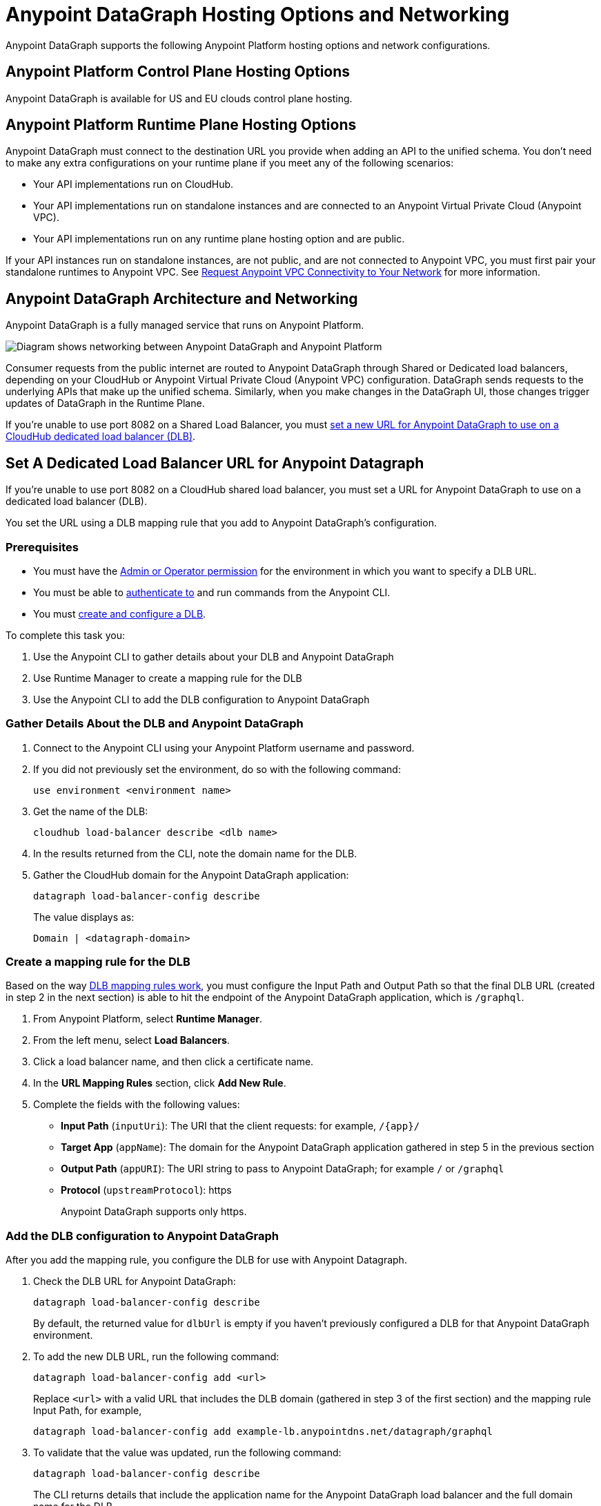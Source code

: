 = Anypoint DataGraph Hosting Options and Networking

Anypoint DataGraph supports the following Anypoint Platform hosting options and network configurations.

== Anypoint Platform Control Plane Hosting Options

Anypoint DataGraph is available for US and EU clouds control plane hosting.

== Anypoint Platform Runtime Plane Hosting Options

Anypoint DataGraph must connect to the destination URL you provide when adding an API to the unified schema. You don't need to make any extra configurations on your runtime plane if you meet any of the following scenarios:

* Your API implementations run on CloudHub.
* Your API implementations run on standalone instances and are connected to an Anypoint Virtual Private Cloud (Anypoint VPC).
* Your API implementations run on any runtime plane hosting option and are public.

If your API instances run on standalone instances, are not public, and are not connected to Anypoint VPC, you must first pair your standalone runtimes to Anypoint VPC. See https://docs.mulesoft.com/runtime-manager/to-request-vpc-connectivity[Request Anypoint VPC Connectivity to Your Network^] for more information.

== Anypoint DataGraph Architecture and Networking

Anypoint DataGraph is a fully managed service that runs on Anypoint Platform.

image::datagraph-network-architecture.png[Diagram shows networking between Anypoint DataGraph and Anypoint Platform]

Consumer requests from the public internet are routed to Anypoint DataGraph through Shared or Dedicated load balancers, depending on your CloudHub or Anypoint Virtual Private Cloud (Anypoint VPC) configuration. DataGraph sends requests to the underlying APIs that make up the unified schema. Similarly, when you make changes in the DataGraph UI, those changes trigger updates of DataGraph in the Runtime Plane.

If you’re unable to use port 8082 on a Shared Load Balancer, you must xref:hosting-options.adoc#set-a-dedicated-load-balancer-url-for-anypoint-datagraph[set a new URL for Anypoint DataGraph to use on a CloudHub dedicated load balancer (DLB)].

[set-a-dedicated-load-balancer-url-for-anypoint-datagraph]
== Set A Dedicated Load Balancer URL for Anypoint Datagraph

If you’re unable to use port 8082 on a CloudHub shared load balancer, you must set a URL for Anypoint DataGraph to use on a dedicated load balancer (DLB).

You set the URL using a DLB mapping rule that you add to Anypoint DataGraph’s configuration.

=== Prerequisites

* You must have the xref:permissions.adoc[Admin or Operator permission] for the environment in which you want to specify a DLB URL.
* You must be able to https://docs.mulesoft.com/runtime-manager/anypoint-platform-cli#authentication[authenticate to^] and run commands from the Anypoint CLI.
* You must https://docs.mulesoft.com/runtime-manager/cloudhub-dedicated-load-balancer#create-and-configure-a-dedicated-load-balancer[create and configure a DLB^].

To complete this task you:

. Use the Anypoint CLI to gather details about your DLB and Anypoint DataGraph
. Use Runtime Manager to create a mapping rule for the DLB
. Use the Anypoint CLI to add the DLB configuration to Anypoint DataGraph

=== Gather Details About the DLB and Anypoint DataGraph

. Connect to the Anypoint CLI using your Anypoint Platform username and password.
. If you did not previously set the environment, do so with the following command:
+
`use environment <environment name>`
. Get the name of the DLB:
+
`cloudhub load-balancer describe <dlb name>`
. In the results returned from the CLI, note the domain name for the DLB.
. Gather the CloudHub domain for the Anypoint DataGraph application:
+
`datagraph load-balancer-config describe`
+
The value displays as:
+
`Domain |  <datagraph-domain>`

=== Create a mapping rule for the DLB

Based on the way https://docs.mulesoft.com/runtime-manager/lb-mapping-rules[DLB mapping rules work^], you must configure the Input Path and Output Path so that the final DLB URL (created in step 2 in the next section) is able to hit the endpoint of the Anypoint DataGraph application, which is  `/graphql`.

. From Anypoint Platform, select *Runtime Manager*.
. From the left menu, select *Load Balancers*.
. Click a load balancer name, and then click a certificate name.
. In the *URL Mapping Rules* section, click *Add New Rule*.
. Complete the fields with the following values:
** *Input Path* (`inputUri`): The URI that the client requests: for example, `/{app}/`
** *Target App* (`appName`): The domain for the Anypoint DataGraph application gathered in step 5 in the previous section
** *Output Path* (`appURI`): The URI string to pass to Anypoint DataGraph; for example  `/` or `/graphql`
** *Protocol* (`upstreamProtocol`): https
+
Anypoint DataGraph supports only https.

=== Add the DLB configuration to Anypoint DataGraph

After you add the mapping rule, you configure the DLB for use with Anypoint Datagraph.

. Check the DLB URL for Anypoint DataGraph:
+
`datagraph load-balancer-config describe`
+
By default, the returned value for `dlbUrl` is empty if you haven’t previously configured a DLB for that Anypoint DataGraph environment.
. To add the new DLB URL, run the following command:
+
`datagraph load-balancer-config add <url>`
+
Replace `<url>` with a valid URL that includes the DLB domain (gathered in step 3 of the first section) and the mapping rule Input Path, for example,
+
`datagraph load-balancer-config add example-lb.anypointdns.net/datagraph/graphql`

. To validate that the value was updated, run the following command:
+
`datagraph load-balancer-config describe`
+
The CLI returns details that include the application name for the Anypoint DataGraph load balancer and the full domain name for the DLB.

After you add this change, Anypoint DataGraph re-deploys.

=== Remove the DLB configuration from Anypoint DataGraph

You can remove the DLB configuration using the following command:

`datagraph load-balancer-config remove`

When you remove the configuration, Anypoint DataGraph re-deploys.


== See Also

* https://docs.mulesoft.com/general/intro-platform-hosting[Anypoint Platform Hosting Options^]
